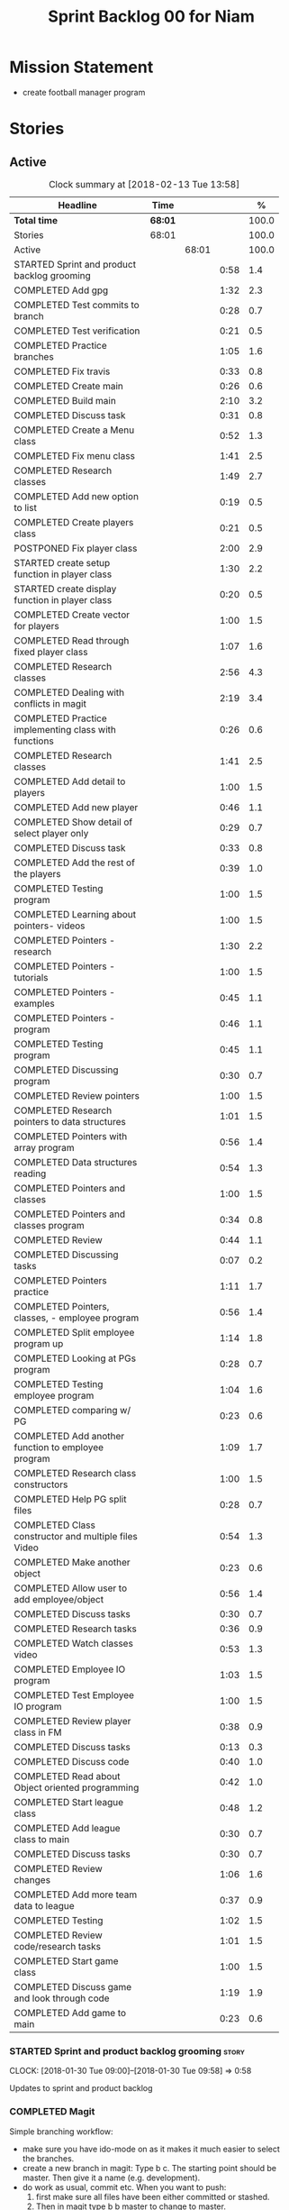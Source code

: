 #+title: Sprint Backlog 00 for Niam
#+options: date:nil toc:nil author:nil num:nil
#+todo: STARTED | COMPLETED CANCELLED POSTPONED
#+tags: { story(s) epic(e) }

* Mission Statement

- create football manager program

* Stories

** Active

#+begin: clocktable :maxlevel 3 :scope subtree :indent nil :emphasize nil :scope file :narrow 75 :formula %
#+CAPTION: Clock summary at [2018-02-13 Tue 13:58]
| <75>                                                                        |         |       |      |       |
| Headline                                                                    | Time    |       |      |     % |
|-----------------------------------------------------------------------------+---------+-------+------+-------|
| *Total time*                                                                | *68:01* |       |      | 100.0 |
|-----------------------------------------------------------------------------+---------+-------+------+-------|
| Stories                                                                     | 68:01   |       |      | 100.0 |
| Active                                                                      |         | 68:01 |      | 100.0 |
| STARTED Sprint and product backlog grooming                                 |         |       | 0:58 |   1.4 |
| COMPLETED Add gpg                                                           |         |       | 1:32 |   2.3 |
| COMPLETED Test commits to branch                                            |         |       | 0:28 |   0.7 |
| COMPLETED Test verification                                                 |         |       | 0:21 |   0.5 |
| COMPLETED Practice branches                                                 |         |       | 1:05 |   1.6 |
| COMPLETED Fix travis                                                        |         |       | 0:33 |   0.8 |
| COMPLETED Create main                                                       |         |       | 0:26 |   0.6 |
| COMPLETED Build main                                                        |         |       | 2:10 |   3.2 |
| COMPLETED Discuss task                                                      |         |       | 0:31 |   0.8 |
| COMPLETED Create a Menu class                                               |         |       | 0:52 |   1.3 |
| COMPLETED Fix menu class                                                    |         |       | 1:41 |   2.5 |
| COMPLETED Research classes                                                  |         |       | 1:49 |   2.7 |
| COMPLETED Add new option to list                                            |         |       | 0:19 |   0.5 |
| COMPLETED Create players class                                              |         |       | 0:21 |   0.5 |
| POSTPONED Fix player class                                                  |         |       | 2:00 |   2.9 |
| STARTED create setup function in player class                               |         |       | 1:30 |   2.2 |
| STARTED create display function in player class                             |         |       | 0:20 |   0.5 |
| COMPLETED Create vector for players                                         |         |       | 1:00 |   1.5 |
| COMPLETED Read through fixed player class                                   |         |       | 1:07 |   1.6 |
| COMPLETED Research classes                                                  |         |       | 2:56 |   4.3 |
| COMPLETED Dealing with conflicts in magit                                   |         |       | 2:19 |   3.4 |
| COMPLETED Practice implementing class with functions                        |         |       | 0:26 |   0.6 |
| COMPLETED Research classes                                                  |         |       | 1:41 |   2.5 |
| COMPLETED Add detail to players                                             |         |       | 1:00 |   1.5 |
| COMPLETED Add new player                                                    |         |       | 0:46 |   1.1 |
| COMPLETED Show detail of select player only                                 |         |       | 0:29 |   0.7 |
| COMPLETED Discuss task                                                      |         |       | 0:33 |   0.8 |
| COMPLETED Add the rest of the players                                       |         |       | 0:39 |   1.0 |
| COMPLETED Testing program                                                   |         |       | 1:00 |   1.5 |
| COMPLETED Learning about pointers- videos                                   |         |       | 1:00 |   1.5 |
| COMPLETED Pointers - research                                               |         |       | 1:30 |   2.2 |
| COMPLETED Pointers - tutorials                                              |         |       | 1:00 |   1.5 |
| COMPLETED Pointers - examples                                               |         |       | 0:45 |   1.1 |
| COMPLETED Pointers - program                                                |         |       | 0:46 |   1.1 |
| COMPLETED Testing program                                                   |         |       | 0:45 |   1.1 |
| COMPLETED Discussing program                                                |         |       | 0:30 |   0.7 |
| COMPLETED Review pointers                                                   |         |       | 1:00 |   1.5 |
| COMPLETED Research pointers to data structures                              |         |       | 1:01 |   1.5 |
| COMPLETED Pointers with array program                                       |         |       | 0:56 |   1.4 |
| COMPLETED Data structures reading                                           |         |       | 0:54 |   1.3 |
| COMPLETED Pointers and classes                                              |         |       | 1:00 |   1.5 |
| COMPLETED Pointers and classes program                                      |         |       | 0:34 |   0.8 |
| COMPLETED Review                                                            |         |       | 0:44 |   1.1 |
| COMPLETED Discussing tasks                                                  |         |       | 0:07 |   0.2 |
| COMPLETED Pointers practice                                                 |         |       | 1:11 |   1.7 |
| COMPLETED Pointers, classes, - employee program                             |         |       | 0:56 |   1.4 |
| COMPLETED Split employee program up                                         |         |       | 1:14 |   1.8 |
| COMPLETED Looking at PGs program                                            |         |       | 0:28 |   0.7 |
| COMPLETED Testing employee program                                          |         |       | 1:04 |   1.6 |
| COMPLETED comparing w/ PG                                                   |         |       | 0:23 |   0.6 |
| COMPLETED Add another function to employee program                          |         |       | 1:09 |   1.7 |
| COMPLETED Research class constructors                                       |         |       | 1:00 |   1.5 |
| COMPLETED Help PG split files                                               |         |       | 0:28 |   0.7 |
| COMPLETED Class constructor and multiple files Video                        |         |       | 0:54 |   1.3 |
| COMPLETED Make another object                                               |         |       | 0:23 |   0.6 |
| COMPLETED Allow user to add employee/object                                 |         |       | 0:56 |   1.4 |
| COMPLETED Discuss tasks                                                     |         |       | 0:30 |   0.7 |
| COMPLETED Research tasks                                                    |         |       | 0:36 |   0.9 |
| COMPLETED Watch classes video                                               |         |       | 0:53 |   1.3 |
| COMPLETED Employee IO program                                               |         |       | 1:03 |   1.5 |
| COMPLETED Test Employee IO program                                          |         |       | 1:00 |   1.5 |
| COMPLETED Review player class in FM                                         |         |       | 0:38 |   0.9 |
| COMPLETED Discuss tasks                                                     |         |       | 0:13 |   0.3 |
| COMPLETED Discuss code                                                      |         |       | 0:40 |   1.0 |
| COMPLETED Read about Object oriented programming                            |         |       | 0:42 |   1.0 |
| COMPLETED Start league class                                                |         |       | 0:48 |   1.2 |
| COMPLETED Add league class to main                                          |         |       | 0:30 |   0.7 |
| COMPLETED Discuss tasks                                                     |         |       | 0:30 |   0.7 |
| COMPLETED Review changes                                                    |         |       | 1:06 |   1.6 |
| COMPLETED Add more team data to league                                      |         |       | 0:37 |   0.9 |
| COMPLETED Testing                                                           |         |       | 1:02 |   1.5 |
| COMPLETED Review code/research tasks                                        |         |       | 1:01 |   1.5 |
| COMPLETED Start game class                                                  |         |       | 1:00 |   1.5 |
| COMPLETED Discuss game and look through code                                |         |       | 1:19 |   1.9 |
| COMPLETED Add game to main                                                  |         |       | 0:23 |   0.6 |
#+TBLFM: $5='(org-clock-time% @3$2 $2..$4);%.1f
#+end:


*** STARTED Sprint and product backlog grooming                       :story:
    CLOCK: [2018-01-30 Tue 09:00]--[2018-01-30 Tue 09:58] =>  0:58

Updates to sprint and product backlog

*** COMPLETED Magit
    CLOSED: [2018-01-30 Tue 09:20]

Simple branching workflow:

 - make sure you have ido-mode on as it makes it much easier to select
   the branches.
 - create a new branch in magit: Type b c. The starting point should be
   master. Then give it a name (e.g. development).
 - do work as usual, commit etc. When you want to push:
   1. first make sure all files have been either committed or stashed.
   2. Then in magit type b b master to change to master.
   3. Then pull master with F u.
   4. Then go back to your branch with b b development.
   5. Rebase the branch. In magit r e master.
   6. now go back to master b b master.
   7. merge your branch into master: m m development.
   8. if all has gone well, you can push master to remote: P u.
   9. go back to your branch and do work.

Links:

- [[https://github.com/jkitchin/magit-tutorial][Magit Tutorial]]
- [[https://vickychijwani.me/magit-part-i/][Other Magit Tutorial part I]], [[https://vickychijwani.me/magit-part-ii/][Part II]]

*** COMPLETED Add gpg
    CLOSED: [2018-01-29 Mon 14:38]
   CLOCK: [2018-01-29 Mon 9:00]--[2018-01-29 Mon 10:32] =>  1:32
- added gpg key
- started branch

*** COMPLETED Test commits to branch
    CLOSED: [2018-01-29 Mon 14:38]
   CLOCK: [2018-01-29 Mon 10:32]--[2018-01-29 Mon 11:00] =>  0:28

Test branch by commits

*** COMPLETED Test verification
    CLOSED: [2018-01-29 Mon 14:39]
   CLOCK: [2018-01-29 Mon 11:00]--[2018-01-29 Mon 11:21] =>  0:21

Test key verification through commits

*** COMPLETED Add Travis support for project
    CLOSED: [2018-01-29 Mon 16:54]

Travis automatically builds your project every time you do a commit.

- Log in to travis using your github account (this has to be done by
  Niam): https://travis-ci.org/. Create a project for Football
  Manager.
- Create a file called .travis.yml on the top directory of your
  project. See [[https://ledentsov.de/2013/07/06/setting-travis-ci-with-github-for-a-c-project-for-the-first-time-cpp/][Setting travis-ci with github for a c++ project for the
  first time]]
- add an emblem to your readme file. This should appear on your travis
  project, as per article above.

*** COMPLETED Practice branches
    CLOSED: [2018-01-29 Mon 14:39]
   CLOCK: [2018-01-29 Mon 11:30]--[2018-01-29 Mon 12:35] =>  1:05

Change branch, commit, merge, push, repeat

*** COMPLETED Fix travis
    CLOSED: [2018-01-29 Mon 14:39]
    CLOCK: [2018-01-29 Mon 12:35]--[2018-01-29 Mon 13:08] =>  0:33

Changed travis.yml file - chnaged to master(branch).

*** COMPLETED Create a simple main for project                        :story:
    CLOSED: [2018-01-29 Mon 16:50]

Built program using main file, CMakeLists, and .travis.yml

*** COMPLETED Create main
    CLOSED: [2018-01-29 Mon 16:10]
    CLOCK: [2018-01-29 Mon 14:10]--[2018-01-29 Mon 14:36] =>  0:26

Create a main.cpp - output hello

*** COMPLETED Build main
    CLOSED: [2018-01-29 Mon 16:50]
    CLOCK: [2018-01-29 Mon 14:40]--[2018-01-29 Mon 16:50] =>  2:10

- move folders
- push, pull
- fix travis file

*** COMPLETED Discuss task
    CLOSED: [2018-01-30 Tue 10:31]
    CLOCK: [2018-01-30 Tue 10:00]--[2018-01-30 Tue 10:31] =>  0:31

*** COMPLETED Create a Menu class
    CLOSED: [2018-01-30 Tue 11:23]
    CLOCK: [2018-01-30 Tue 10:31]--[2018-01-30 Tue 11:23] =>  0:52

*** COMPLETED Fix menu class
    CLOSED: [2018-01-30 Tue 14:04]
    CLOCK: [2018-01-30 Tue 11:23]--[2018-01-30 Tue 13:04] =>  1:41

*** COMPLETED Research classes
    CLOSED: [2018-02-01 Thu 09:21]
    CLOCK: [2018-01-30 Tue 16:00]--[2018-01-30 Tue 16:27] =>  0:27
    CLOCK: [2018-01-30 Tue 14:04]--[2018-01-30 Tue 15:26] =>  1:22

*** COMPLETED Add new option to list
    CLOSED: [2018-01-30 Tue 15:46]
    CLOCK: [2018-01-30 Tue 15:27]--[2018-01-30 Tue 15:46] =>  0:19

*** COMPLETED Create players class
    CLOSED: [2018-01-30 Tue 16:50]
    CLOCK: [2018-01-30 Tue 16:28]--[2018-01-30 Tue 16:49] =>  0:21

*** POSTPONED Fix player class
    CLOSED: [2018-01-31 Wed 11:58]
    CLOCK: [2018-01-31 Wed 09:00]--[2018-01-31 Wed 11:00] =>  2.00

*** STARTED create setup function in player class
    CLOCK: [2018-01-31 Wed 11:00]--[2018-01-31 Wed 12:30] =>  1:30
*** STARTED create display function in player class
    CLOCK: [2018-01-31 Wed 13:30]--[2018-01-31 Wed 13:50] =>  0:20
add both functions to main

*** COMPLETED Create vector for players
    CLOSED: [2018-01-31 Wed 15:27]
    CLOCK: [2018-01-31 Wed 14:27]--[2018-01-31 Wed 15:27] =>  1:00
made a vector, which contained players, which are then displayed.
*** COMPLETED Read through fixed player class
    CLOSED: [2018-01-31 Wed 16:52]
    CLOCK: [2018-01-31 Wed 15:45]--[2018-01-31 Wed 16:52] =>  1:07
read through MCs changes
*** COMPLETED Research classes
    CLOSED: [2018-02-02 Fri 10:11]
    CLOCK: [2018-02-01 Thu 10:25]--[2018-02-01 Thu 12:00] =>  1:35
    CLOCK: [2018-02-01 Thu 09:00]--[2018-02-01 Thu 10:21] =>  1:21
www.learncpp.com
*** COMPLETED Dealing with conflicts in magit
    CLOSED: [2018-02-02 Fri 10:11]
    CLOCK: [2018-02-01 Thu 13:30]--[2018-02-01 Thu 15:49] =>  2:19
fixing git conflicts
*** COMPLETED Practice implementing class with functions
    CLOSED: [2018-02-01 Thu 16:26]
    CLOCK: [2018-02-01 Thu 16:00]--[2018-02-01 Thu 16:26] =>  0:26
implement the class and function from learncpp, and split it up into seperate files.

*** COMPLETED Research classes
    CLOSED: [2018-02-02 Fri 10:41]
    CLOCK: [2018-02-02 Fri 09:00]--[2018-02-02 Fri 10:41] =>  1:41
*** COMPLETED Add detail to players
    CLOSED: [2018-02-02 Fri 14:05]
    CLOCK: [2018-02-02 Fri 10:44]--[2018-02-02 Fri 11:44] =>  1:00
Made it so that it shows all player properties
*** COMPLETED Add new player
    CLOSED: [2018-02-02 Fri 14:06]
    CLOCK: [2018-02-02 Fri 11:44]--[2018-02-02 Fri 12:30] =>  0:46
Added a new player to the program using player class
*** COMPLETED Show detail of select player only
    CLOSED: [2018-02-02 Fri 14:36]
    CLOCK: [2018-02-02 Fri 14:07]--[2018-02-02 Fri 14:36] =>  0:29
when selecting a player only that players details are shown
*** COMPLETED Discuss task
    CLOSED: [2018-02-02 Fri 15:09]
    CLOCK: [2018-02-02 Fri 14:36]--[2018-02-02 Fri 15:09] =>  0:33
Discussing next task
*** COMPLETED Add the rest of the players
    CLOSED: [2018-02-02 Fri 15:51]
    CLOCK: [2018-02-02 Fri 15:12]--[2018-02-02 Fri 15:51] =>  0:39
Added the rest of the players that can be selected
*** COMPLETED Testing program
    CLOSED: [2018-02-05 Mon 09:12]
    CLOCK: [2018-02-02 Fri 16:00]--[2018-02-02 Fri 17:00] => 1:0
tested changes to program
*** COMPLETED Learning about pointers- videos
    CLOSED: [2018-02-05 Mon 14:10]
    CLOCK: [2018-02-05 Mon 09:00]--[2018-02-05 Mon 10:00] =>  1:00
  https://www.youtube.com/watch?v=W0aE-w61Cb8
  https://www.youtube.com/watch?v=CSVRA4_xOkw
*** COMPLETED Pointers - research
    CLOSED: [2018-02-05 Mon 14:12]
    CLOCK: [2018-02-05 Mon 10:00]--[2018-02-05 Mon 11:30] =>  1:30
 https://gist.github.com/ericandrewlewis/720c374c29bbafadedc9
 http://www.learncpp.com/cpp-tutorial/67-introduction-to-pointers/
 http://www.hellgeeks.com/pointers-in-c/
*** COMPLETED Pointers - tutorials
    CLOSED: [2018-02-05 Mon 14:14]
    CLOCK: [2018-02-05 Mon 11:30]--[2018-02-05 Mon 12:30] =>  1:00
 http://www.cplusplus.com/doc/tutorial/pointers/
 http://www.learncpp.com/cpp-tutorial/67-introduction-to-pointers/
*** COMPLETED Pointers - examples
    CLOSED: [2018-02-05 Mon 15:46]
    CLOCK: [2018-02-05 Mon 14:00]--[2018-02-05 Mon 14:45] =>  0:45
Researching program examples of pointers - best one:http://www.cplusplus.com/forum/beginner/8894/

*** COMPLETED Pointers - program
    CLOSED: [2018-02-05 Mon 15:47]
    CLOCK: [2018-02-05 Mon 15:00]--[2018-02-05 Mon 15:46] =>  0:46
Implemented program, showing how pointers work.
*** COMPLETED Testing program
    CLOSED: [2018-02-05 Mon 16:39]
    CLOCK: [2018-02-05 Mon 15:45]--[2018-02-05 Mon 16:30] =>  0:45
changing things in program to test
*** COMPLETED Discussing program
    CLOSED: [2018-02-06 Tue 10:28]
    CLOCK: [2018-02-05 Mon 16:30]--[2018-02-05 Mon 17:00] =>  0:30
Discussed program with PG
*** COMPLETED Review pointers
    CLOSED: [2018-02-06 Tue 10:29]
    CLOCK: [2018-02-06 Tue 09:00]--[2018-02-06 Tue 10:00] =>  1:00
Review previous work
*** COMPLETED Research pointers to data structures
    CLOSED: [2018-02-06 Tue 11:30]
    CLOCK: [2018-02-06 Tue 10:29]--[2018-02-06 Tue 11:30] =>  1:01
https://www.geeksforgeeks.org/overview-of-data-structures-set-1-linear-data-structures/
*** COMPLETED Pointers with array program
    CLOSED: [2018-02-06 Tue 12:26]
    CLOCK: [2018-02-06 Tue 11:30]--[2018-02-06 Tue 12:26] =>  0:56
mad a program which used a pointer to pint to an item in array
*** COMPLETED Data structures reading
    CLOSED: [2018-02-06 Tue 15:00]
    CLOCK: [2018-02-06 Tue 14:06]--[2018-02-06 Tue 15:00] =>  0:54
https://www.geeksforgeeks.org/data-structures/
*** COMPLETED Pointers and classes
    CLOSED: [2018-02-06 Tue 16:11]
    CLOCK: [2018-02-06 Tue 15:00]--[2018-02-06 Tue 16:00] =>  1:00
https://www.tutorialspoint.com/cplusplus/cpp_pointer_to_class.htm
*** COMPLETED Pointers and classes program
    CLOSED: [2018-02-06 Tue 16:45]
    CLOCK: [2018-02-06 Tue 16:11]--[2018-02-06 Tue 16:45] =>  0:34
made a program which used pointers to class obejects
*** COMPLETED Review
    CLOSED: [2018-02-07 Wed 09:44]
    CLOCK: [2018-02-07 Wed 09:00]--[2018-02-07 Wed 09:44] =>  0:44
Review previous work
*** COMPLETED Discussing tasks
    CLOSED: [2018-02-07 Wed 09:54]
    CLOCK: [2018-02-07 Wed 09:47]--[2018-02-07 Wed 09:54] =>  0:07
http://condor.depaul.edu/ntomuro/courses/309/notes/pointer_exercises.html
http://www.worldbestlearningcenter.com/index_files/cpp-pointers-exercises.htm
https://www.doc.ic.ac.uk/~wjk/c++Intro/RobMillerE7.html
http://www.tulane.edu/~mpuljic/cpp/savitch/chapter12
https://erlerobotics.gitbooks.io/erle-robotics-cpp-gitbook/pointers/exercises_pointers.html

*** COMPLETED Pointers practice
    CLOSED: [2018-02-07 Wed 11:07]
    CLOCK: [2018-02-07 Wed 09:56]--[2018-02-07 Wed 11:07] =>  1:11
http://www.worldbestlearningcenter.com/index_files/cpp-pointers-exercises.htm
*** COMPLETED Pointers, classes, - employee program
    CLOSED: [2018-02-07 Wed 12:15]
    CLOCK: [2018-02-07 Wed 11:19]--[2018-02-07 Wed 12:15] =>  0:56
made employee program
*** COMPLETED Split employee program up
    CLOSED: [2018-02-07 Wed 14:44]
    CLOCK: [2018-02-07 Wed 13:30]--[2018-02-07 Wed 14:44] =>  1:14
split up previous program into translation units

*** COMPLETED Looking at PGs program
    CLOSED: [2018-02-07 Wed 15:13]
    CLOCK: [2018-02-07 Wed 14:45]--[2018-02-07 Wed 15:13] =>  0:28
Looked at  PGs program/errors
*** COMPLETED Testing employee program
    CLOSED: [2018-02-07 Wed 16:18]
    CLOCK: [2018-02-07 Wed 15:14]--[2018-02-07 Wed 16:18] =>  1:04

*** COMPLETED comparing w/ PG
    CLOSED: [2018-02-07 Wed 16:36]
    CLOCK: [2018-02-07 Wed 16:22]--[2018-02-07 Wed 16:45] =>  0:23

*** COMPLETED Add another function to employee program
    CLOSED: [2018-02-08 Thu 10:10]
    CLOCK: [2018-02-08 Thu 09:00]--[2018-02-08 Thu 10:09] =>  1:09

*** COMPLETED Research class constructors
    CLOSED: [2018-02-08 Thu 11:35]
    CLOCK: [2018-02-08 Thu 10:15]--[2018-02-08 Thu 11:15] =>  1:00

*** COMPLETED Help PG split files
    CLOSED: [2018-02-08 Thu 11:59]
    CLOCK: [2018-02-08 Thu 11:30]--[2018-02-08 Thu 11:58] =>  0:28

*** COMPLETED Class constructor and multiple files Video
    CLOSED: [2018-02-08 Thu 14:15]
    CLOCK: [2018-02-08 Thu 12:06]--[2018-02-08 Thu 13:00] =>  0:54
https://www.youtube.com/watch?v=CT2k4KbAQpo
*** COMPLETED Make another object
    CLOSED: [2018-02-08 Thu 14:23]
    CLOCK: [2018-02-08 Thu 14:00]--[2018-02-08 Thu 14:23] =>  0:23

*** COMPLETED Allow user to add employee/object
    CLOSED: [2018-02-08 Thu 15:21]
    CLOCK: [2018-02-08 Thu 14:25]--[2018-02-08 Thu 15:21] =>  0:56

*** COMPLETED Discuss tasks
    CLOSED: [2018-02-08 Thu 16:38]
    CLOCK: [2018-02-08 Thu 15:30]--[2018-02-08 Thu 16:00] =>  0:30

*** COMPLETED Research tasks
    CLOSED: [2018-02-09 Fri 09:36]
    CLOCK: [2018-02-09 Fri 09:00]--[2018-02-09 Fri 09:36] =>  0:36

*** COMPLETED Watch classes video
    CLOSED: [2018-02-09 Fri 10:53]
    CLOCK: [2018-02-09 Fri 09:37]--[2018-02-09 Fri 10:30] =>  0:53
https://www.youtube.com/watch?v=b9wialxvcVA
*** COMPLETED Employee IO program
    CLOSED: [2018-02-09 Fri 14:37]
    CLOCK: [2018-02-09 Fri 10:53]--[2018-02-09 Fri 11:56] =>  1:03

*** COMPLETED Test Employee IO program
    CLOSED: [2018-02-09 Fri 14:39]
    CLOCK: [2018-02-09 Fri 12:00]--[2018-02-09 Fri 13:00] =>  1:00

*** COMPLETED Review player class in FM
    CLOSED: [2018-02-09 Fri 15:09]
    CLOCK: [2018-02-09 Fri 14:30]--[2018-02-09 Fri 15:08] =>  0:38

*** COMPLETED Discuss tasks
    CLOSED: [2018-02-09 Fri 15:21]
    CLOCK: [2018-02-09 Fri 15:08]--[2018-02-09 Fri 15:21] =>  0:13

*** COMPLETED Discuss code
    CLOSED: [2018-02-09 Fri 16:38]
    CLOCK: [2018-02-09 Fri 15:40]--[2018-02-09 Fri 16:20] =>  0:40

*** COMPLETED Read about Object oriented programming
    CLOSED: [2018-02-12 Mon 09:42]
    CLOCK: [2018-02-12 Mon 09:00]--[2018-02-12 Mon 09:42] =>  0:42

*** COMPLETED Start league class
    CLOSED: [2018-02-12 Mon 10:40]
    CLOCK: [2018-02-12 Mon 09:52]--[2018-02-12 Mon 10:40] =>  0:48

*** COMPLETED Add league class to main
    CLOSED: [2018-02-12 Mon 11:10]
    CLOCK: [2018-02-12 Mon 10:40]--[2018-02-12 Mon 11:10] =>  0:30

***
*** COMPLETED Discuss tasks
    CLOSED: [2018-02-12 Mon 12:24]
    CLOCK: [2018-02-12 Mon 11:15]--[2018-02-12 Mon 11:45] =>  0:30

*** COMPLETED Review changes
    CLOSED: [2018-02-12 Mon 12:25]
    CLOCK: [2018-02-12 Mon 13:49]--[2018-02-12 Mon 14:20] =>  0:31
    CLOCK: [2018-02-12 Mon 11:50]--[2018-02-12 Mon 12:25] =>  0:35

*** COMPLETED Add more team data to league
    CLOSED: [2018-02-12 Mon 15:22]
    CLOCK: [2018-02-12 Mon 14:45]--[2018-02-12 Mon 15:22] =>  0:37

*** COMPLETED Testing
    CLOSED: [2018-02-12 Mon 16:27]
    CLOCK: [2018-02-12 Mon 15:25]--[2018-02-12 Mon 16:27] =>  1:02

*** COMPLETED Review code/research tasks
    CLOSED: [2018-02-13 Tue 10:05]
    CLOCK: [2018-02-13 Tue 09:04]--[2018-02-13 Tue 10:05] =>  1:01

*** COMPLETED Start game class
    CLOSED: [2018-02-13 Tue 11:05]
    CLOCK: [2018-02-13 Tue 10:05]--[2018-02-13 Tue 11:05] =>  1:00

*** COMPLETED Discuss game and look through code
    CLOSED: [2018-02-13 Tue 11:53]
    CLOCK: [2018-02-13 Tue 11:53]--[2018-02-13 Tue 12:29] =>  0:36
    CLOCK: [2018-02-13 Tue 11:10]--[2018-02-13 Tue 11:53] =>  0:43

*** COMPLETED Add game to main
    CLOSED: [2018-02-13 Tue 13:58]
    CLOCK: [2018-02-13 Tue 12:37]--[2018-02-13 Tue 13:00] =>  0:23


** Deprecated

